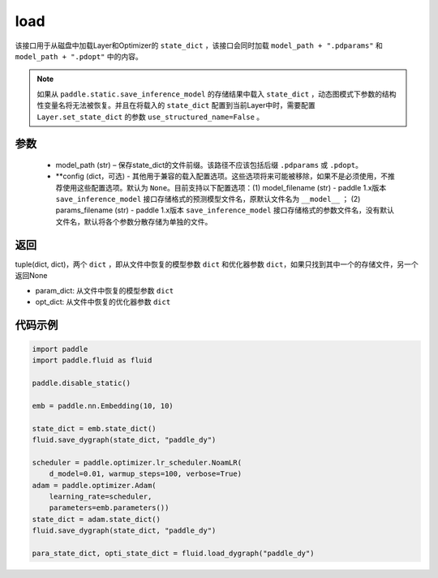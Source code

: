 .. _cn_api_fluid_dygraph_load_dygraph:

load
----


.. py:function:: paddle.fluid.dygraph.load_dygraph(model_path, **configs)


该接口用于从磁盘中加载Layer和Optimizer的 ``state_dict`` ，该接口会同时加载 ``model_path + ".pdparams"`` 和 ``model_path + ".pdopt"`` 中的内容。

.. note::
    如果从 ``paddle.static.save_inference_model`` 的存储结果中载入 ``state_dict`` ，动态图模式下参数的结构性变量名将无法被恢复。并且在将载入的 ``state_dict`` 配置到当前Layer中时，需要配置 ``Layer.set_state_dict`` 的参数 ``use_structured_name=False`` 。

参数
:::::::::
    - model_path (str) – 保存state_dict的文件前缀。该路径不应该包括后缀 ``.pdparams`` 或 ``.pdopt``。
    - **config (dict，可选) - 其他用于兼容的载入配置选项。这些选项将来可能被移除，如果不是必须使用，不推荐使用这些配置选项。默认为 ``None``。目前支持以下配置选项：(1) model_filename (str) - paddle 1.x版本 ``save_inference_model`` 接口存储格式的预测模型文件名，原默认文件名为 ``__model__`` ； (2) params_filename (str) - paddle 1.x版本 ``save_inference_model`` 接口存储格式的参数文件名，没有默认文件名，默认将各个参数分散存储为单独的文件。

返回
:::::::::
tuple(dict, dict)，两个 ``dict`` ，即从文件中恢复的模型参数 ``dict`` 和优化器参数 ``dict``，如果只找到其中一个的存储文件，另一个返回None

- param_dict: 从文件中恢复的模型参数 ``dict``
- opt_dict: 从文件中恢复的优化器参数 ``dict``
  
代码示例
:::::::::

.. code-block:: python

    import paddle
    import paddle.fluid as fluid

    paddle.disable_static()

    emb = paddle.nn.Embedding(10, 10)

    state_dict = emb.state_dict()
    fluid.save_dygraph(state_dict, "paddle_dy")

    scheduler = paddle.optimizer.lr_scheduler.NoamLR(
        d_model=0.01, warmup_steps=100, verbose=True)
    adam = paddle.optimizer.Adam(
        learning_rate=scheduler,
        parameters=emb.parameters())
    state_dict = adam.state_dict()
    fluid.save_dygraph(state_dict, "paddle_dy")

    para_state_dict, opti_state_dict = fluid.load_dygraph("paddle_dy")
